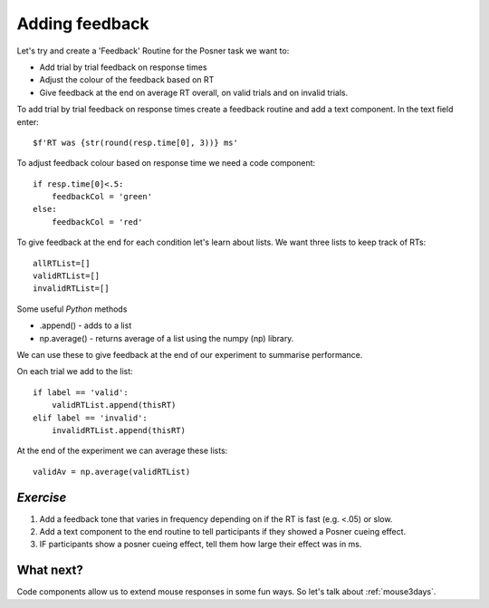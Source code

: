 .. _addingFeedback:

Adding feedback
===============================

Let's try and create a 'Feedback' Routine for the Posner task we want to:

- Add trial by trial feedback on response times 
- Adjust the colour of the feedback based on RT
- Give feedback at the end on average RT overall, on valid trials and on invalid trials.

.. nextslide::

To add trial by trial feedback on response times create a feedback routine and add a text component. In the text field enter::
    
    $f'RT was {str(round(resp.time[0], 3))} ms'


.. nextslide::

To adjust feedback colour based on response time we need a code component::

    if resp.time[0]<.5:
        feedbackCol = 'green'
    else:
        feedbackCol = 'red'

.. nextslide::

To give feedback at the end for each condition let's learn about lists. We want three lists to keep track of RTs::

    allRTList=[]
    validRTList=[]
    invalidRTList=[]

.. nextslide::

Some useful *Python* methods

- .append() - adds to a list
- np.average() - returns average of a list using the numpy (np) library. 

.. nextslide::

We can use these to give feedback at the end of our experiment to summarise performance.

On each trial we add to the list::

    if label == 'valid':
        validRTList.append(thisRT)
    elif label == 'invalid':
        invalidRTList.append(thisRT)

At the end of the experiment we can average these lists::

    validAv = np.average(validRTList)


*Exercise*
---------------------

1. Add a feedback tone that varies in frequency depending on if the RT is fast (e.g. <.05) or slow.
2. Add a text component to the end routine to tell participants if they showed a Posner cueing effect.
3. IF participants show a posner cueing effect, tell them how large their effect was in ms. 

What next?
---------------------

Code components allow us to extend mouse responses in some fun ways. So let's talk about  :ref:`mouse3days`. 



